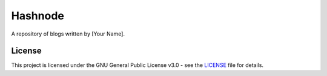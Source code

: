 Hashnode
========

A repository of blogs written by [Your Name].

License
-------

This project is licensed under the GNU General Public License v3.0 - see
the `LICENSE <LICENSE>`__ file for details.
